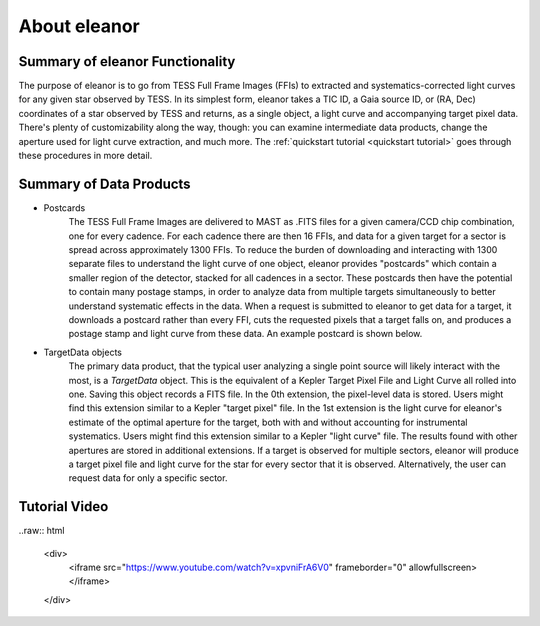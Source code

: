 .. _overview:

About eleanor
=============

Summary of eleanor Functionality
--------------------------------

The purpose of eleanor is to go from TESS Full Frame Images (FFIs) to extracted and systematics-corrected light curves for any given star observed by TESS. 
In its simplest form, eleanor takes a TIC ID, a Gaia source ID, or (RA, Dec) coordinates of a star observed by TESS and returns, as a single object, a light curve and accompanying target pixel data. 
There's plenty of customizability along the way, though: you can examine intermediate data products, change the aperture used for light curve extraction, and much more. 
The :ref:`quickstart tutorial <quickstart tutorial>` goes through these procedures in more detail.

Summary of Data Products
------------------------

* Postcards
        The TESS Full Frame Images are delivered to MAST as .FITS files for a given camera/CCD chip combination, one for every cadence. 
        For each cadence there are then 16 FFIs, and data for a given target for a sector is spread across approximately 1300 FFIs. 
        To reduce the burden of downloading and interacting with 1300 separate files to understand the light curve of one object, eleanor provides
        "postcards" which contain a smaller region of the detector, stacked for all cadences in a sector. 
        These postcards then have the potential to contain many postage stamps, in order to analyze data from multiple targets simultaneously to better
        understand systematic effects in the data.
        When a request is submitted to eleanor to get data for a target, it downloads a postcard rather than every FFI, cuts the requested pixels
        that a target falls on, and produces a postage stamp and light curve from these data.
        An example postcard is shown below.


* TargetData objects
    	The primary data product, that the typical user analyzing a single point source will likely interact with the most, is a `TargetData` object. 
        This is the equivalent of a Kepler Target Pixel File and Light Curve all rolled into one. Saving this object records a FITS file. 
        In the 0th extension, the pixel-level data is stored. Users might find this extension similar to a Kepler "target pixel" file. 
        In the 1st extension is the light curve for eleanor's estimate of the optimal aperture for the target, both with and without accounting for instrumental systematics. 
        Users might find this extension similar to a Kepler "light curve" file.
        The results found with other apertures are stored in additional extensions.
        If a target is observed for multiple sectors, eleanor will produce a  target pixel file and light curve for the star for every sector that it is observed. 
        Alternatively, the user can request data for only a specific sector.


Tutorial Video
--------------

..raw:: html

	<div>	
		<iframe src="https://www.youtube.com/watch?v=xpvniFrA6V0" frameborder="0" allowfullscreen></iframe>		
	</div>

.. _Git Issue: http://github.com/afeinstein20/eleanor/issues
